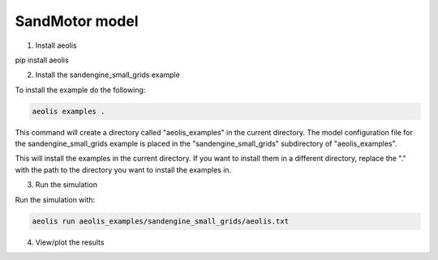 SandMotor model
================


1. Install aeolis

pip install aeolis

2. Install the sandengine_small_grids example

To install the example do the following:

.. code-block:: bash

   aeolis examples .

This command will create a directory called "aeolis_examples" in the current directory. The model configuration file for the sandengine_small_grids example is placed in the "sandengine_small_grids" subdirectory of "aeolis_examples".

This will install the examples in the current directory. If you want to install them in a different directory, replace the "." with the path to the directory you want to install the examples in.

3. Run the simulation

Run the simulation with:

.. code-block:: bash

    aeolis run aeolis_examples/sandengine_small_grids/aeolis.txt


4. View/plot the results



